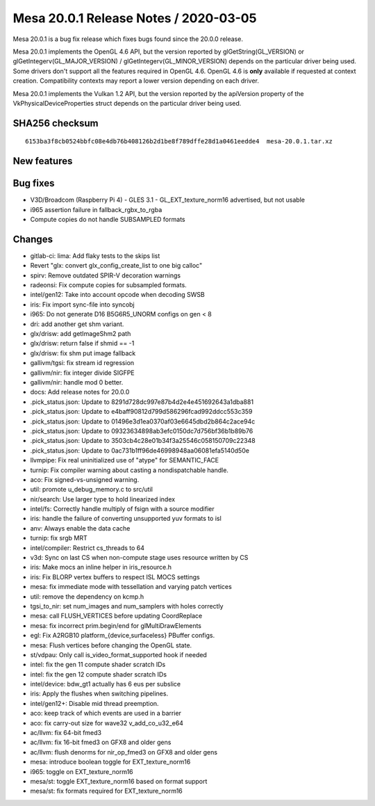 Mesa 20.0.1 Release Notes / 2020-03-05
======================================

Mesa 20.0.1 is a bug fix release which fixes bugs found since the 20.0.0
release.

Mesa 20.0.1 implements the OpenGL 4.6 API, but the version reported by
glGetString(GL_VERSION) or glGetIntegerv(GL_MAJOR_VERSION) /
glGetIntegerv(GL_MINOR_VERSION) depends on the particular driver being
used. Some drivers don't support all the features required in OpenGL
4.6. OpenGL 4.6 is **only** available if requested at context creation.
Compatibility contexts may report a lower version depending on each
driver.

Mesa 20.0.1 implements the Vulkan 1.2 API, but the version reported by
the apiVersion property of the VkPhysicalDeviceProperties struct depends
on the particular driver being used.

SHA256 checksum
---------------

::

     6153ba3f8cb0524bbfc08e4db76b408126b2d1be8f789dffe28d1a0461eedde4  mesa-20.0.1.tar.xz

New features
------------

Bug fixes
---------

-  V3D/Broadcom (Raspberry Pi 4) - GLES 3.1 - GL_EXT_texture_norm16
   advertised, but not usable
-  i965 assertion failure in fallback_rgbx_to_rgba
-  Compute copies do not handle SUBSAMPLED formats

Changes
-------

-  gitlab-ci: lima: Add flaky tests to the skips list
-  Revert "glx: convert glx_config_create_list to one big calloc"
-  spirv: Remove outdated SPIR-V decoration warnings
-  radeonsi: Fix compute copies for subsampled formats.
-  intel/gen12: Take into account opcode when decoding SWSB
-  iris: Fix import sync-file into syncobj
-  i965: Do not generate D16 B5G6R5_UNORM configs on gen < 8
-  dri: add another get shm variant.
-  glx/drisw: add getImageShm2 path
-  glx/drisw: return false if shmid == -1
-  glx/drisw: fix shm put image fallback
-  gallivm/tgsi: fix stream id regression
-  gallivm/nir: fix integer divide SIGFPE
-  gallivm/nir: handle mod 0 better.
-  docs: Add release notes for 20.0.0
-  .pick_status.json: Update to 8291d728dc997e87b4d2e4e451692643a1dba881
-  .pick_status.json: Update to e4baff90812d799d586296fcad992ddcc553c359
-  .pick_status.json: Update to 01496e3d1ea0370af03e6645dbd2b864c2ace94c
-  .pick_status.json: Update to 09323634898ab3efc0150dc7d756bf36b1b89b76
-  .pick_status.json: Update to 3503cb4c28e01b34f3a25546c058150709c22348
-  .pick_status.json: Update to 0ac731b1ff96de46998948aa06081efa5140d50e
-  llvmpipe: Fix real uninitialized use of "atype" for SEMANTIC_FACE
-  turnip: Fix compiler warning about casting a nondispatchable handle.
-  aco: Fix signed-vs-unsigned warning.
-  util: promote u_debug_memory.c to src/util
-  nir/search: Use larger type to hold linearized index
-  intel/fs: Correctly handle multiply of fsign with a source modifier
-  iris: handle the failure of converting unsupported yuv formats to isl
-  anv: Always enable the data cache
-  turnip: fix srgb MRT
-  intel/compiler: Restrict cs_threads to 64
-  v3d: Sync on last CS when non-compute stage uses resource written by
   CS
-  iris: Make mocs an inline helper in iris_resource.h
-  iris: Fix BLORP vertex buffers to respect ISL MOCS settings
-  mesa: fix immediate mode with tessellation and varying patch vertices
-  util: remove the dependency on kcmp.h
-  tgsi_to_nir: set num_images and num_samplers with holes correctly
-  mesa: call FLUSH_VERTICES before updating CoordReplace
-  mesa: fix incorrect prim.begin/end for glMultiDrawElements
-  egl: Fix A2RGB10 platform_{device,surfaceless} PBuffer configs.
-  mesa: Flush vertices before changing the OpenGL state.
-  st/vdpau: Only call is_video_format_supported hook if needed
-  intel: fix the gen 11 compute shader scratch IDs
-  intel: fix the gen 12 compute shader scratch IDs
-  intel/device: bdw_gt1 actually has 6 eus per subslice
-  iris: Apply the flushes when switching pipelines.
-  intel/gen12+: Disable mid thread preemption.
-  aco: keep track of which events are used in a barrier
-  aco: fix carry-out size for wave32 v_add_co_u32_e64
-  ac/llvm: fix 64-bit fmed3
-  ac/llvm: fix 16-bit fmed3 on GFX8 and older gens
-  ac/llvm: flush denorms for nir_op_fmed3 on GFX8 and older gens
-  mesa: introduce boolean toggle for EXT_texture_norm16
-  i965: toggle on EXT_texture_norm16
-  mesa/st: toggle EXT_texture_norm16 based on format support
-  mesa/st: fix formats required for EXT_texture_norm16
